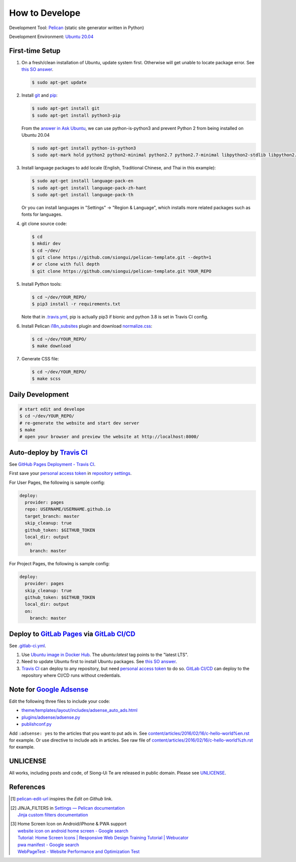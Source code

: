 ===============
How to Develope
===============

.. image:: https://travis-ci.org/siongui/pelican-template.svg?branch=master
    :target: https://travis-ci.org/siongui/pelican-template

.. image:: https://gitlab.com/siongui/pelican-template/badges/master/pipeline.svg
    :target: https://gitlab.com/siongui/pelican-template/-/commits/master

.. See how to add travis ci image from https://raw.githubusercontent.com/demizer/go-rst/master/README.rst
   https://github.com/demizer/go-rst/commit/9651ab7b5acc997ea2751845af9f2d6efee825df

Development Tool: Pelican_ (static site generator written in Python)

Development Environment: `Ubuntu 20.04`_


First-time Setup
----------------

1. On a fresh/clean installation of Ubuntu, update system first. Otherwise will
   get unable to locate package error.
   See `this SO answer <https://stackoverflow.com/a/58072486>`__.

   .. code-block:: bash

     $ sudo apt-get update

2. Install git_ and pip_:

   .. code-block:: bash

     $ sudo apt-get install git
     $ sudo apt-get install python3-pip

   From the `answer in Ask Ubuntu <https://askubuntu.com/a/1031733>`_,
   we can use python-is-python3 and prevent Python 2 from being installed
   on Ubuntu 20.04

   .. code-block:: bash

     $ sudo apt-get install python-is-python3
     $ sudo apt-mark hold python2 python2-minimal python2.7 python2.7-minimal libpython2-stdlib libpython2.7-minimal libpython2.7-stdlib

3. Install language packages to add locale (English, Traditional Chinese, and
   Thai in this example):

   .. code-block:: bash

     $ sudo apt-get install language-pack-en
     $ sudo apt-get install language-pack-zh-hant
     $ sudo apt-get install language-pack-th

   Or you can install languages in "Settings" -> "Region & Language", which
   installs more related packages such as fonts for languages.

4. git clone source code:

   .. code-block:: bash

     $ cd
     $ mkdir dev
     $ cd ~/dev/
     $ git clone https://github.com/siongui/pelican-template.git --depth=1
     # or clone with full depth
     $ git clone https://github.com/siongui/pelican-template.git YOUR_REPO

5. Install Python tools:

   .. code-block:: bash

     $ cd ~/dev/YOUR_REPO/
     $ pip3 install -r requirements.txt

   Note that in `.travis.yml <.travis.yml>`_, pip is actually pip3 if bionic and
   python 3.8 is set in Travis CI config.

6. Install Pelican `i18n_subsites`_ plugin and download `normalize.css`_:

   .. code-block:: bash

     $ cd ~/dev/YOUR_REPO/
     $ make download

7. Generate CSS file:

   .. code-block:: bash

     $ cd ~/dev/YOUR_REPO/
     $ make scss


Daily Development
-----------------

.. code-block:: bash

    # start edit and develope
    $ cd ~/dev/YOUR_REPO/
    # re-generate the website and start dev server
    $ make
    # open your browser and preview the website at http://localhost:8000/


Auto-deploy by `Travis CI`_
---------------------------

See `GitHub Pages Deployment - Travis CI`_.

First save your `personal access token`_ in `repository settings`_.

For User Pages, the following is sample config:

.. code-block:: yaml

  deploy:
    provider: pages
    repo: USERNAME/USERNAME.github.io
    target_branch: master
    skip_cleanup: true
    github_token: $GITHUB_TOKEN
    local_dir: output
    on:
      branch: master

For Project Pages, the following is sample config:

.. code-block:: yaml

  deploy:
    provider: pages
    skip_cleanup: true
    github_token: $GITHUB_TOKEN
    local_dir: output
    on:
      branch: master


Deploy to `GitLab Pages`_ via `GitLab CI/CD`_
---------------------------------------------

See `.gitlab-ci.yml <.gitlab-ci.yml>`_.

1. Use `Ubuntu image in Docker Hub <https://hub.docker.com/_/ubuntu>`_.
   The *ubuntu:latest* tag points to the "latest LTS".

2. Need to update Ubuntu first to install Ubuntu packages.
   See `this SO answer <https://stackoverflow.com/a/58072486>`__.

3. `Travis CI`_ can deploy to any repository, but need `personal access token`_
   to do so.
   `GitLab CI/CD`_ can deploy to the repository where CI/CD runs without
   credentials.


Note for `Google Adsense`_
--------------------------

Edit the following three files to include your code:

- `theme/templates/layout/includes/adsense_auto_ads.html <theme/templates/layout/includes/adsense_auto_ads.html>`_
- `plugins/adsense/adsense.py <plugins/adsense/adsense.py>`_
- `publishconf.py <publishconf.py>`_

Add ``:adsense: yes`` to the articles that you want to put ads in. See
`content/articles/2016/02/16/c-hello-world%en.rst <content/articles/2016/02/16/c-hello-world%25en.rst>`_
for example.
Or use directive to include ads in articles. See raw file of
`content/articles/2016/02/16/c-hello-world%zh.rst <content/articles/2016/02/16/c-hello-world%25zh.rst>`_
for example.


UNLICENSE
---------

All works, including posts and code, of Siong-Ui Te are released in public domain.
Please see UNLICENSE_.


References
----------

.. [1] `pelican-edit-url <https://github.com/pmclanahan/pelican-edit-url>`_
       inspires the *Edit on Github* link.

.. [2] | JINJA_FILTERS in `Settings — Pelican documentation <http://docs.getpelican.com/en/latest/settings.html>`_
       | `Jinja custom filters documentation <http://jinja.pocoo.org/docs/dev/api/#custom-filters>`_

.. [3] | Home Screen Icon on Android/iPhone & PWA support
       | `website icon on android home screen - Google search <https://www.google.com/search?q=website+icon+on+android+home+screen>`_
       | `Tutorial: Home Screen Icons | Responsive Web Design Training Tutorial | Webucator <https://www.webucator.com/tutorial/developing-mobile-websites/home-screen-icons.cfm>`_
       | `pwa manifest - Google search <https://www.google.com/search?q=pwa+manifest>`_
       | `WebPageTest - Website Performance and Optimization Test <https://www.webpagetest.org/>`_


.. _Pelican: https://blog.getpelican.com/
.. _Ubuntu 20.04: http://releases.ubuntu.com/20.04/
.. _git: https://git-scm.com/
.. _pip: https://pypi.python.org/pypi/pip
.. _i18n_subsites: https://github.com/getpelican/pelican-plugins/tree/master/i18n_subsites
.. _normalize.css: https://necolas.github.io/normalize.css/
.. _Travis CI: https://travis-ci.org/
.. _GitHub Pages Deployment - Travis CI: https://docs.travis-ci.com/user/deployment/pages/
.. _personal access token: https://docs.github.com/en/github/authenticating-to-github/creating-a-personal-access-token
.. _repository settings: https://docs.travis-ci.com/user/environment-variables#defining-variables-in-repository-settings
.. _GitLab Pages: https://docs.gitlab.com/ee/user/project/pages/
.. _GitLab CI/CD: https://docs.gitlab.com/ee/ci/
.. _Google Adsense: https://www.google.com/search?q=Google+AdSense
.. _UNLICENSE: https://unlicense.org/
